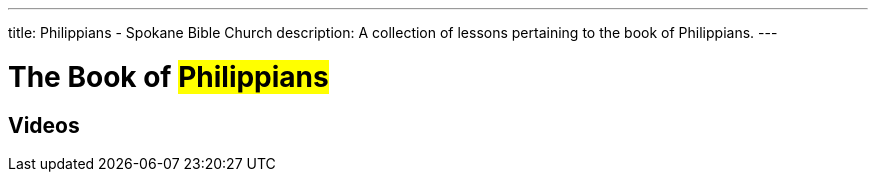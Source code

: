---
title: Philippians - Spokane Bible Church
description: A collection of lessons pertaining to the book of Philippians.
---

= The Book of #Philippians#

== Videos